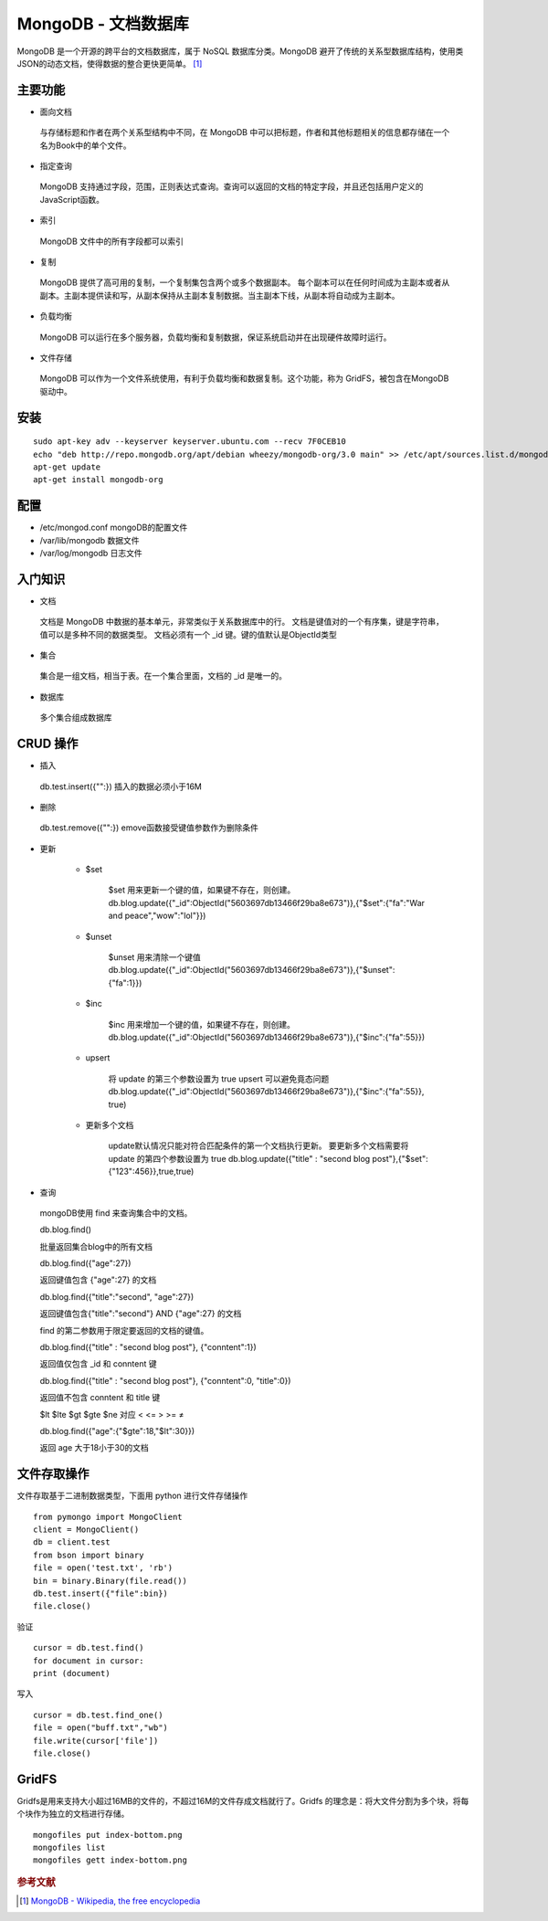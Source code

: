 MongoDB - 文档数据库
======================

MongoDB 是一个开源的跨平台的文档数据库，属于 NoSQL 数据库分类。MongoDB
避开了传统的关系型数据库结构，使用类JSON的动态文档，使得数据的整合更快更简单。 [#]_

主要功能
-------------

* 面向文档

 与存储标题和作者在两个关系型结构中不同，在 MongoDB
 中可以把标题，作者和其他标题相关的信息都存储在一个名为Book中的单个文件。

* 指定查询

 MongoDB
 支持通过字段，范围，正则表达式查询。查询可以返回的文档的特定字段，并且还包括用户定义的JavaScript函数。

* 索引

 MongoDB 文件中的所有字段都可以索引

* 复制

 MongoDB 提供了高可用的复制，一个复制集包含两个或多个数据副本。
 每个副本可以在任何时间成为主副本或者从副本。主副本提供读和写，从副本保持从主副本复制数据。当主副本下线，从副本将自动成为主副本。

* 负载均衡

 MongoDB 可以运行在多个服务器，负载均衡和复制数据，保证系统启动并在出现硬件故障时运行。

* 文件存储

 MongoDB 可以作为一个文件系统使用，有利于负载均衡和数据复制。这个功能，称为
 GridFS，被包含在MongoDB 驱动中。

安装
-----

::

 sudo apt-key adv --keyserver keyserver.ubuntu.com --recv 7F0CEB10
 echo "deb http://repo.mongodb.org/apt/debian wheezy/mongodb-org/3.0 main" >> /etc/apt/sources.list.d/mongodb-org-3.0.list
 apt-get update
 apt-get install mongodb-org

配置
----

* /etc/mongod.conf mongoDB的配置文件

* /var/lib/mongodb 数据文件

* /var/log/mongodb 日志文件

入门知识
--------

* 文档

 文档是 MongoDB 中数据的基本单元，非常类似于关系数据库中的行。
 文档是键值对的一个有序集，键是字符串，值可以是多种不同的数据类型。
 文档必须有一个 \_id 键。键的值默认是ObjectId类型

* 集合

 集合是一组文档，相当于表。在一个集合里面，文档的 \_id 是唯一的。

* 数据库

 多个集合组成数据库

CRUD 操作
---------

* 插入

 db.test.insert({"":})
 插入的数据必须小于16M

* 删除

 db.test.remove({"":})
 emove函数接受键值参数作为删除条件

* 更新

   * $set

        $set 用来更新一个键的值，如果键不存在，则创建。
        db.blog.update({"_id":ObjectId("5603697db13466f29ba8e673")},{"$set":{"fa":"War
        and peace","wow":"lol"}})



   * $unset

        $unset 用来清除一个键值
        db.blog.update({"_id":ObjectId("5603697db13466f29ba8e673")},{"$unset":{"fa":1}})



   * $inc

        $inc 用来增加一个键的值，如果键不存在，则创建。
        db.blog.update({"_id":ObjectId("5603697db13466f29ba8e673")},{"$inc":{"fa":55}})



   * upsert

        将 update 的第三个参数设置为 true
        upsert 可以避免竟态问题
        db.blog.update({"_id":ObjectId("5603697db13466f29ba8e673")},{"$inc":{"fa":55}},
        true)



   * 更新多个文档

        update默认情况只能对符合匹配条件的第一个文档执行更新。
        要更新多个文档需要将 update 的第四个参数设置为 true
        db.blog.update({"title" : "second blog
        post"},{"$set":{"123":456}},true,true)

* 查询

 mongoDB使用 find 来查询集合中的文档。

 db.blog.find()

 批量返回集合blog中的所有文档

 db.blog.find({"age":27})

 返回键值包含 {"age":27} 的文档

 db.blog.find({"title":"second", "age":27})

 返回键值包含{"title":"second"} AND {"age":27} 的文档

 find 的第二参数用于限定要返回的文档的键值。

 db.blog.find({"title" : "second blog post"}, {"conntent":1})

 返回值仅包含 _id 和 conntent 键

 db.blog.find({"title" : "second blog post"}, {"conntent":0, "title":0})

 返回值不包含 conntent 和 title 键

 $lt $lte $gt $gte $ne 对应 < <= > >= ≠

 db.blog.find({"age":{"$gte":18,"$lt":30}})

 返回 age 大于18小于30的文档

文件存取操作
------------

文件存取基于二进制数据类型，下面用 python 进行文件存储操作

::

 from pymongo import MongoClient
 client = MongoClient()
 db = client.test
 from bson import binary
 file = open('test.txt', 'rb')
 bin = binary.Binary(file.read())
 db.test.insert({"file":bin})
 file.close()

验证

::

 cursor = db.test.find()
 for document in cursor:
 print (document)

写入

::

 cursor = db.test.find_one()
 file = open("buff.txt","wb")
 file.write(cursor['file'])
 file.close()

GridFS
------

Gridfs是用来支持大小超过16MB的文件的，不超过16M的文件存成文档就行了。Gridfs
的理念是：将大文件分割为多个块，将每个块作为独立的文档进行存储。

::

 mongofiles put index-bottom.png
 mongofiles list
 mongofiles gett index-bottom.png

.. rubric:: 参考文献

.. [#] `MongoDB - Wikipedia, the free encyclopedia <https://en.wikipedia.org/wiki/MongoDB>`_
